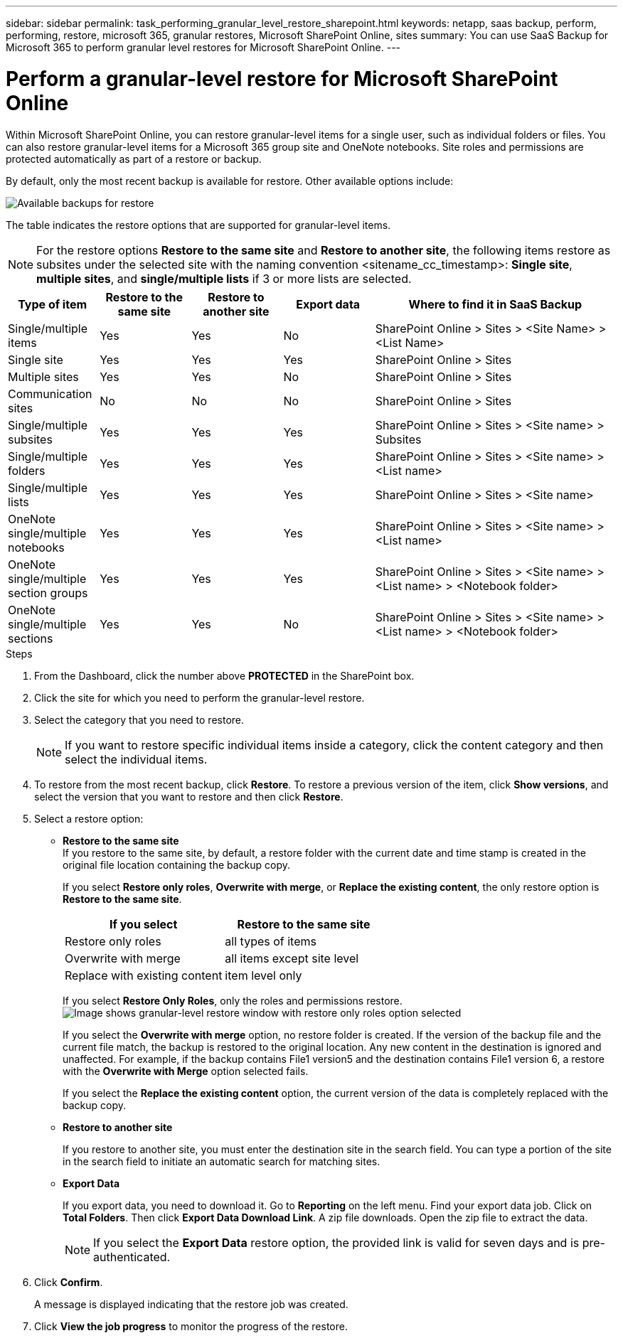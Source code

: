 ---
sidebar: sidebar
permalink: task_performing_granular_level_restore_sharepoint.html
keywords: netapp, saas backup, perform, performing, restore, microsoft 365, granular restores, Microsoft SharePoint Online, sites
summary: You can use SaaS Backup for Microsoft 365 to perform granular level restores for Microsoft SharePoint Online.
---

= Perform a granular-level restore for Microsoft SharePoint Online
:hardbreaks:
:nofooter:
:icons: font
:linkattrs:
:imagesdir: ./media/

[.lead]
Within Microsoft SharePoint Online, you can restore granular-level items for a single user, such as individual folders or files. You can also restore granular-level items for a Microsoft 365 group site and OneNote notebooks. Site roles and permissions are protected automatically as part of a restore or backup.

By default, only the most recent backup is available for restore. Other available options include:

image:backup_for_restore_availability.png[Available backups for restore]

The table indicates the restore options that are supported for granular-level items.

NOTE: For the restore options *Restore to the same site* and *Restore to another site*, the following items restore as subsites under the selected site with the naming convention <sitename_cc_timestamp>: *Single site*, *multiple sites*, and *single/multiple lists* if 3 or more lists are selected.


[cols=5*,options="header",cols="15a,15a,15a,15a,40"]
|===
|Type of item
|Restore to the same site
|Restore to another site
|Export data
|Where to find it in SaaS Backup
|Single/multiple items|
Yes
|Yes
|No
|SharePoint Online > Sites > <Site Name> > <List Name>
|Single site|
Yes
|Yes
|Yes
|SharePoint Online > Sites
|Multiple sites|
Yes
|Yes
|No
|SharePoint Online > Sites
|Communication sites|
No
|No
|No
|SharePoint Online > Sites
|Single/multiple subsites|
Yes
|Yes
|Yes
|SharePoint Online > Sites > <Site name> > Subsites
|Single/multiple folders|
Yes
|Yes
|Yes
|SharePoint Online > Sites > <Site name> > <List name>
|Single/multiple lists|
Yes
|Yes
|Yes
|SharePoint Online > Sites > <Site name>
|OneNote single/multiple notebooks|
Yes
|Yes
|Yes
|SharePoint Online > Sites > <Site name> > <List name>
|OneNote single/multiple section groups|
Yes
|Yes
|Yes
|SharePoint Online > Sites > <Site name> > <List name> > <Notebook folder>
|OneNote single/multiple sections|
Yes
|Yes
|No
|SharePoint Online > Sites > <Site name> > <List name> > <Notebook folder>

|===

.Steps

. From the Dashboard, click the number above *PROTECTED* in the SharePoint box.
.	Click the site for which you need to perform the granular-level restore.
. Select the category that you need to restore.
+
NOTE: If you want to restore specific individual items inside a category, click the content category and then select the individual items.

. To restore from the most recent backup, click *Restore*.  To restore a previous version of the item, click *Show versions*, and select the version that you want to restore and then click *Restore*.

. Select a restore option:
* *Restore to the same site*
If you restore to the same site, by default, a restore folder with the current date and time stamp is created in the original file location containing the backup copy.
+
If you select *Restore only roles*, *Overwrite with merge*, or *Replace the existing content*, the only restore option is *Restore to the same site*.
+
[cols=2*,options="header",cols="24a,24a"]
|===
|If you select
|Restore to the same site
|Restore only roles|
all types of items
|Overwrite with merge|
all items except site level
|Replace with existing content|
item level only
|===
+
If you select *Restore Only Roles*, only the roles and permissions restore.
image:sharepoint_granular_restore_only_roles.png[Image shows granular-level restore window with restore only roles option selected]
+
If you select the *Overwrite with merge* option, no restore folder is created.  If the version of the backup file and the current file match, the backup is restored to the original location.  Any new content in the destination is ignored and unaffected.  For example, if the backup contains File1 version5 and the destination contains File1 version 6, a restore with the *Overwrite with Merge* option selected fails.
+
If you select the *Replace the existing content* option, the current version of the data is completely replaced with the backup copy.

* *Restore to another site*
+
If you restore to another site, you must enter the destination site in the search field.  You can type a portion of the site in the search field to initiate an automatic search for matching sites.
* *Export Data*
+
If you export data, you need to download it. Go to *Reporting* on the left menu. Find your export data job. Click on *Total Folders*. Then click *Export Data Download Link*. A zip file downloads. Open the zip file to extract the data.
+
NOTE: If you select the *Export Data* restore option, the provided link is valid for seven days and is pre-authenticated.

. Click *Confirm*.
+
A message is displayed indicating that the restore job was created.
. Click *View the job progress* to monitor the progress of the restore.
